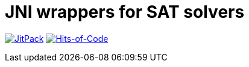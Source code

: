 = JNI wrappers for SAT solvers

image:https://jitpack.io/v/Lipen/kotlin-jnisat.svg["JitPack", link="https://jitpack.io/p/Lipen/kotlin-jnisat"]
image:https://hitsofcode.com/github/Lipen/kotlin-jnisat["Hits-of-Code", link="https://hitsofcode.com/view/github/Lipen/kotlin-jnisat"]
